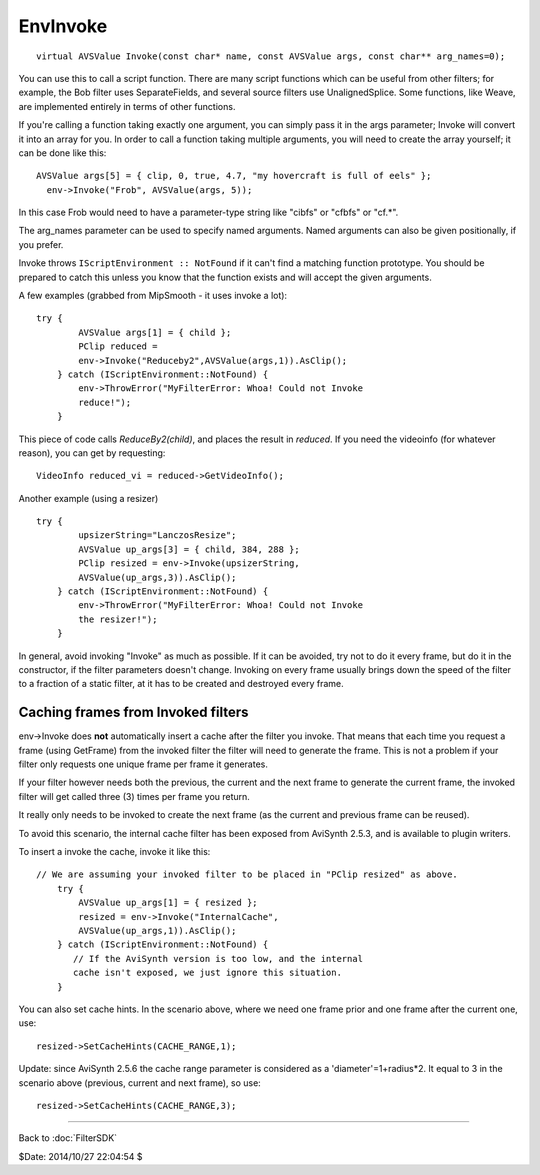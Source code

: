 
EnvInvoke
=========

::

  virtual AVSValue Invoke(const char* name, const AVSValue args, const char** arg_names=0);


You can use this to call a script function. There are many script functions
which can be useful from other filters; for example, the Bob filter uses
SeparateFields, and several source filters use UnalignedSplice. Some
functions, like Weave, are implemented entirely in terms of other functions.

If you're calling a function taking exactly one argument, you can simply pass
it in the args parameter; Invoke will convert it into an array for you. In
order to call a function taking multiple arguments, you will need to create
the array yourself; it can be done like this:
::

  AVSValue args[5] = { clip, 0, true, 4.7, "my hovercraft is full of eels" };
    env->Invoke("Frob", AVSValue(args, 5));

In this case Frob would need to have a parameter-type string like "cibfs" or
"cfbfs" or "cf.*".

The arg_names parameter can be used to specify named arguments. Named
arguments can also be given positionally, if you prefer.

Invoke throws ``IScriptEnvironment :: NotFound`` if it can't find a matching
function prototype. You should be prepared to catch this unless you know that
the function exists and will accept the given arguments.

A few examples (grabbed from MipSmooth - it uses invoke a lot):
::

  try {
          AVSValue args[1] = { child };
          PClip reduced =
          env->Invoke("Reduceby2",AVSValue(args,1)).AsClip();
      } catch (IScriptEnvironment::NotFound) {
          env->ThrowError("MyFilterError: Whoa! Could not Invoke
          reduce!");
      }


This piece of code calls *ReduceBy2(child)*, and places the result in
*reduced*. If you need the videoinfo (for whatever reason), you can get by
requesting:

::

      VideoInfo reduced_vi = reduced->GetVideoInfo();


Another example (using a resizer)

::

  try {
          upsizerString="LanczosResize";
          AVSValue up_args[3] = { child, 384, 288 };
          PClip resized = env->Invoke(upsizerString,
          AVSValue(up_args,3)).AsClip();
      } catch (IScriptEnvironment::NotFound) {
          env->ThrowError("MyFilterError: Whoa! Could not Invoke
          the resizer!");
      }


In general, avoid invoking "Invoke" as much as possible. If it can be
avoided, try not to do it every frame, but do it in the constructor, if the
filter parameters doesn't change. Invoking on every frame usually brings down
the speed of the filter to a fraction of a static filter, at it has to be
created and destroyed every frame.


Caching frames from Invoked filters
-----------------------------------

env->Invoke does **not** automatically insert a cache after the filter you
invoke. That means that each time you request a frame (using GetFrame) from
the invoked filter the filter will need to generate the frame. This is not a
problem if your filter only requests one unique frame per frame it generates.

If your filter however needs both the previous, the current and the next
frame to generate the current frame, the invoked filter will get called three
(3) times per frame you return.

It really only needs to be invoked to create the next frame (as the current
and previous frame can be reused).

To avoid this scenario, the internal cache filter has been exposed from
AviSynth 2.5.3, and is available to plugin writers.

To insert a invoke the cache, invoke it like this:

::

  // We are assuming your invoked filter to be placed in "PClip resized" as above.
      try {
          AVSValue up_args[1] = { resized };
          resized = env->Invoke("InternalCache",
          AVSValue(up_args,1)).AsClip();
      } catch (IScriptEnvironment::NotFound) {
         // If the AviSynth version is too low, and the internal
         cache isn't exposed, we just ignore this situation.
      }


You can also set cache hints. In the scenario above, where we need one frame
prior and one frame after the current one, use:

::

        resized->SetCacheHints(CACHE_RANGE,1);


Update: since AviSynth 2.5.6 the cache range parameter is considered as a
'diameter'=1+radius*2. It equal to 3 in the scenario above (previous, current
and next frame), so use:

::

        resized->SetCacheHints(CACHE_RANGE,3);

----

Back to :doc:`FilterSDK`

$Date: 2014/10/27 22:04:54 $
